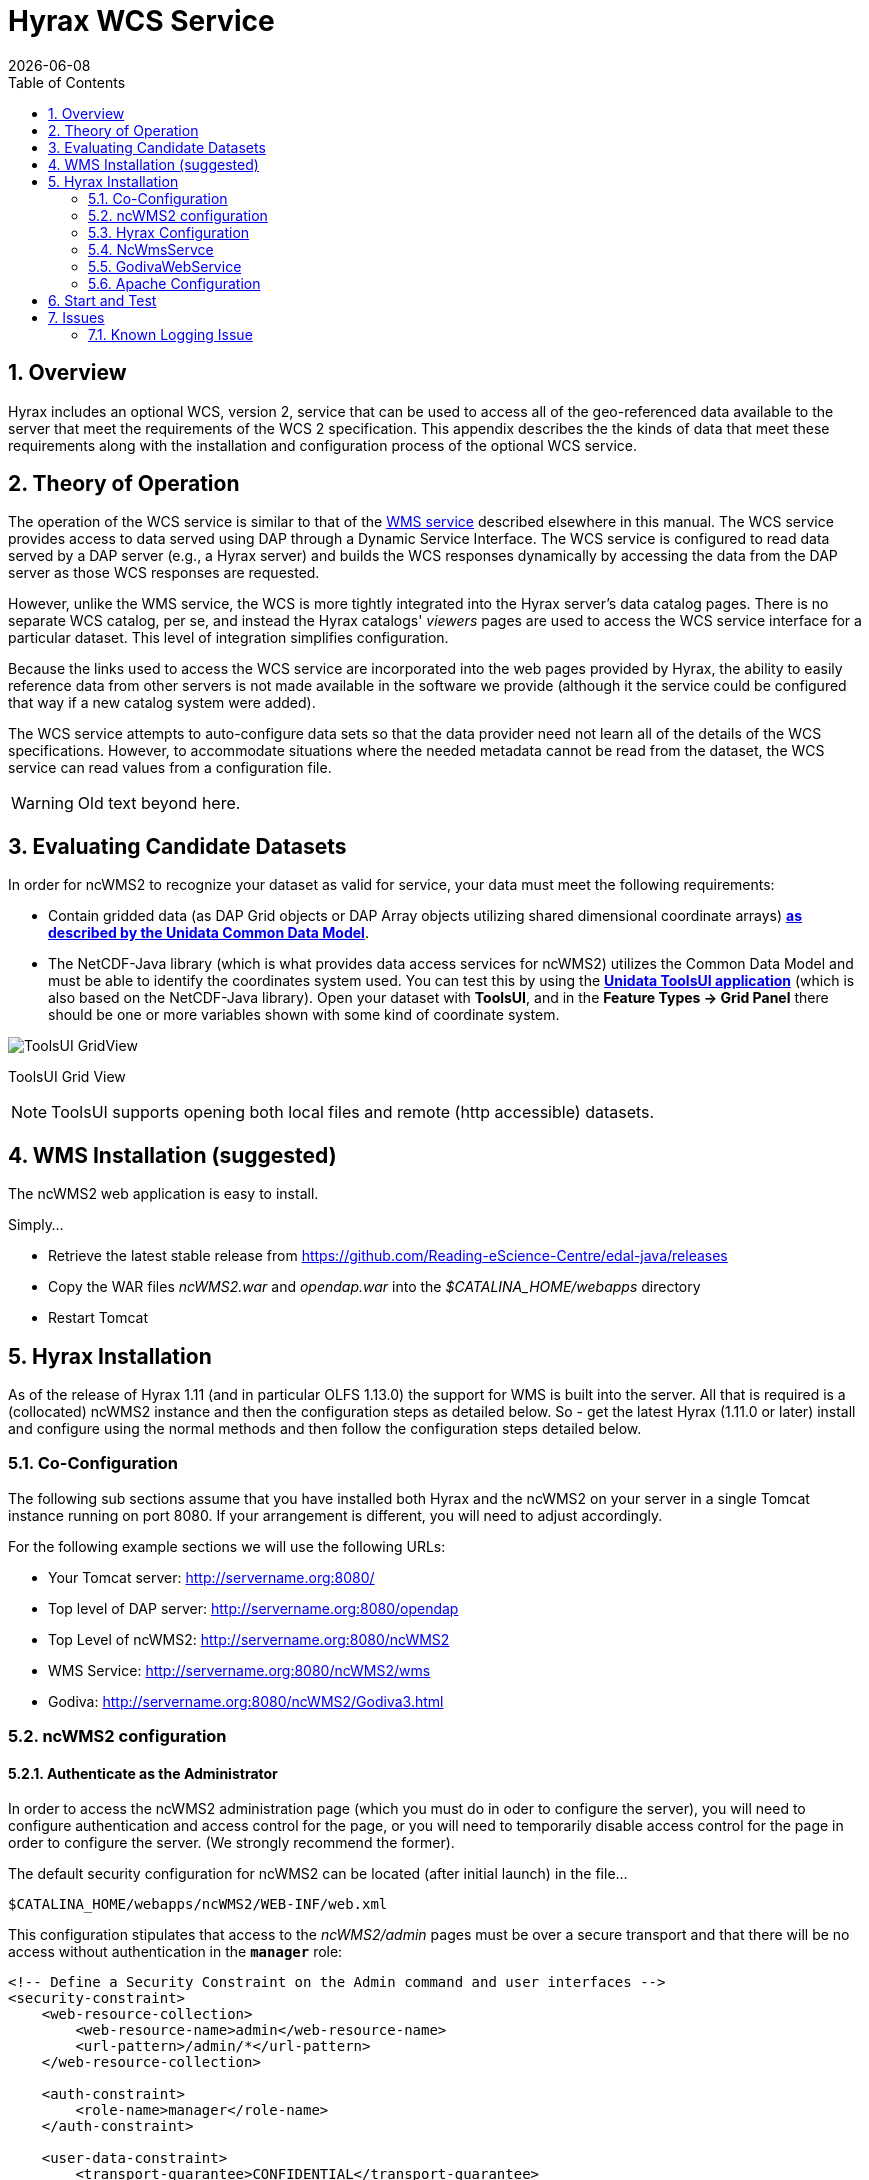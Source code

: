= Hyrax WCS Service
:James Gallagher <jgallagher@opendap.org>:
{docdate}
:numbered:
:toc:

== Overview

Hyrax includes an optional WCS, version 2, service that can be used to
access all of the geo-referenced data available to the server that
meet the requirements of the WCS 2 specification. This appendix
describes the the kinds of data that meet these requirements along
with the installation and configuration process of the optional WCS
service. 

== Theory of Operation

The operation of the WCS service is similar to that of the
xref:WMS_Service[WMS service] described elsewhere in this manual. The
WCS service provides access to data served using DAP through a Dynamic
Service Interface. The WCS service is configured to read data served
by a DAP server (e.g., a Hyrax server) and builds the WCS responses
dynamically by accessing the data from the DAP server as those WCS
responses are requested.

However, unlike the WMS service, the WCS is more tightly integrated
into the Hyrax server's data catalog pages. There is no separate WCS
catalog, per se, and instead the Hyrax catalogs' _viewers_ pages are
used to access the WCS service interface for a particular dataset.
This level of integration simplifies configuration.

Because the links used to access the WCS service are incorporated into
the web pages provided by Hyrax, the ability to easily reference data
from other servers is not made available in the software we provide
(although it the service could be configured that way if a new catalog
system were added).

The WCS service attempts to auto-configure data sets so that the data
provider need not learn all of the details of the WCS specifications.
However, to accommodate situations where the needed metadata cannot be
read from the dataset, the WCS service can read values from a
configuration file.

WARNING: Old text beyond here.

== Evaluating Candidate Datasets

In order for ncWMS2 to recognize your dataset as valid for service, your
data must meet the following requirements:

* Contain gridded data (as DAP Grid objects or DAP Array objects
utilizing shared dimensional coordinate arrays)
**http://www.unidata.ucar.edu/software/thredds/v4.3/netcdf-java/tutorial/GridDatatype.html[as
described by the Unidata Common Data Model]**.
* The NetCDF-Java library (which is what provides data access services
for ncWMS2) utilizes the Common Data Model and must be able to identify
the coordinates system used. You can test this by using the
 *http://www.unidata.ucar.edu/software/thredds/current/netcdf-java/documentation.htm[Unidata
ToolsUI application]* (which is also based on the NetCDF-Java library).
Open your dataset with **ToolsUI**, and in the *Feature Types -> Grid
Panel* there should be one or more variables shown with some kind of
coordinate system.

image:../images/ToolsUI-GridView.png[]

ToolsUI Grid View

NOTE: ToolsUI supports opening both local files and remote (http accessible) datasets.

== WMS Installation (suggested)

The ncWMS2 web application is easy to install.

Simply...

* Retrieve the latest stable release from
https://github.com/Reading-eScience-Centre/edal-java/releases

* Copy the WAR files _ncWMS2.war_ and _opendap.war_ into the
_$CATALINA_HOME/webapps_ directory

* Restart Tomcat

== Hyrax Installation

As of the release of Hyrax 1.11 (and in particular OLFS 1.13.0) the
support for WMS is built into the server. All that is required is a
(collocated) ncWMS2 instance and then the configuration steps as
detailed below. So - get the latest Hyrax (1.11.0 or later) install and
configure using the normal methods and then follow the configuration
steps detailed below.

=== Co-Configuration

The following sub sections assume that you have installed both Hyrax and
the ncWMS2 on your server in a single Tomcat instance running on port
8080. If your arrangement is different, you will need to adjust
accordingly.

For the following example sections we will use the following URLs:

* Your Tomcat server: http://servername.org:8080/
* Top level of DAP server: http://servername.org:8080/opendap
* Top Level of ncWMS2: http://servername.org:8080/ncWMS2
* WMS Service: http://servername.org:8080/ncWMS2/wms
* Godiva: http://servername.org:8080/ncWMS2/Godiva3.html

=== ncWMS2 configuration

==== Authenticate as the Administrator

In order to access the ncWMS2 administration page (which you must do in
oder to configure the server), you will need to configure authentication
and access control for the page, or you will need to temporarily disable
access control for the page in order to configure the server. (We strongly
recommend the former).

The default security configuration for ncWMS2 can be located (after
initial launch) in the file...

`$CATALINA_HOME/webapps/ncWMS2/WEB-INF/web.xml`

This configuration stipulates that access to the _ncWMS2/admin_ pages
must be over a secure transport and that there will be no access without
authentication  in the *`manager`* role:

[source,xml]
----
<!-- Define a Security Constraint on the Admin command and user interfaces -->
<security-constraint>
    <web-resource-collection>
        <web-resource-name>admin</web-resource-name>
        <url-pattern>/admin/*</url-pattern>
    </web-resource-collection>
 
    <auth-constraint>
        <role-name>manager</role-name>
    </auth-constraint>
 
    <user-data-constraint>
        <transport-guarantee>CONFIDENTIAL</transport-guarantee>
    </user-data-constraint>
</security-constraint>
----

.Your choices

.  *Use Apache httpd to provide authentication services for your
installation.*
..  Comment out the `security-constraint` in the `web.xml` file for
ncWMS2.
..  Correctly integrate Tomcat and Apache using the AJP connector.
..  Configure an Apache httpd `<Location>` directive for the
`ncWMS2/admin` page.
..  Write the directive to restrict access to specific users.

.  *Use Tomcat authentication.*
..  Leave the `security-constraint` in place.
..  Correctly configure Tomcat to use some type authentication (e.g.,
MemoryRealm).
..  Modify the `security-constraint` to reflect your authentication
configuration. (Different role? HTTPS? etc.)

.  *Temporarily Disable the `security-constraint`.*
..  Comment out the `security-constraint` in the `web.xml` file for
ncWMS2.
..  Finish the configuration steps below.
..  At the end, when it's working, go back and un-comment the
`security-constraint` in the web.xml file for ncWMS2.
..  Restart Tomcat.

Now that you can get to it, go to the ncWMS2 administration page:
http://servername.org:8080/ncWMS2/admin/

NOTE: Any changes you make to the `web.xml` are volatile!
Installing/Upgrading/Reinstalling the web archive (.war) file will
overwrite `web.xml` file. Make a back-up copy of the `web.xml` in a
different, more durable location.

==== Configure a Dynamic Service

Once you have authenticated and can view the ncWMS2 admin page, scroll
down to the Dynamic Services section:

image:../images/Screen_Shot_2014-08-11_at_12.34.19_PM.png[]

Create a new Dynamic Service for Hyrax:

* Choose and enter a unique ID. (Using 'lds' will save you the trouble
of having to edit the olfs configuration viewers.xml file to adjust that
value.) Write down the string/name you use because you'll need it later.
* The value of the _Service URL_ field will be the URL for the top level
of the Hyrax server.
** If the Hyrax server and the ncWMS2 server are running together in a
single Tomcat instance then this URL *should* be expressed as:
http://localhost:8080/opendap
** If the Hyrax server and the ncWMS2 server are running on separate
systems this URL *must* be a DAP server top level URL, and not a
localhost URL.
** *Best WMS response performance will be achieved by running ncWMS2 and
Hyrax on the same server and providing the _localhost_ URL here.*
* The Dataset Match Regex should be a regex that matches of all of the
data files you have for which WMS can prove services. If that's too
cumbersome then just use '.*' (as in the example) which matches
everything.
* Scroll to the bottom of the page and save the configuration.

.Creating a Dynamic Services Entry for Hyrax in the ncWMS2 Admin Page
[width="100%",cols="16%,12%,12%,12%,12%,12%,12%,12%",options="header",]
|====
|Unique ID |Service URL |Dataset Match Regex |Disabled? |Remove |Data
Reading Class |Link to more info |Copyright Statement
|lds |http://localhost:8080/opendap |.* | | | | |
|====

=== Hyrax Configuration

The Hyrax WMS configuration is contained in the file
`$OLFS_CONFIG_DIR/viewers.xml`. This file identifies data viewers and
Web Services that Hyrax can provide for datasets. There are two relevant
sections, the first defines Hyrax's view of the WMS service and the
second enables Hyrax to provide access to the Godiva service that is
part of ncWMS.

Edit the file `$OLFS_CONFIG_DIR/viewers.xml`

Uncomment the following sections:
[source,xml]
----
<!--
    <WebServiceHandler className="opendap.viewers.NcWmsService" serviceId="ncWms" >
        <applicationName>Web Mapping Service</applicationName>
        <NcWmsService href="/ncWMS2/wms" base="/ncWMS2/wms" ncWmsDynamicServiceId="lds" />
    </WebServiceHandler>
 
    <WebServiceHandler className="opendap.viewers.GodivaWebService" serviceId="godiva" >
        <applicationName>Godiva WMS GUI</applicationName>
        <NcWmsService href="http://YourServersNameHere:8080/ncWMS2/wms" base="/ncWMS2/wms" ncWmsDynamicServiceId="lds"/>
        <Godiva href="/ncWMS2/Godiva3.html" base="/ncWMS2/Godiva3.html"/>
    </WebServiceHandler>
-->
----

=== NcWmsServce

In the first section...
[source,xml]
----
<WebServiceHandler className="opendap.viewers.NcWmsService" serviceId="ncWms" >
    <applicationName>Web Mapping Service</applicationName>
    <NcWmsService href="/ncWMS2/wms" base="/ncWMS2/wms" ncWmsDynamicServiceId="lds" />
</WebServiceHandler>
----

Edit the _NcWmsService_ element so that...

* The value of the _ncWmsDynamicServiceId_ matches the _Unique ID_ of
the Dynamic Service you defined in ncWMS.

NOTE: The _href_ and _base_ attributes both use relative URL paths to
locate the ncWMS service. If the ncWMS instance is NOT running on the
same host as Hyrax, the values of the _href_ and _base_ attributes
must be converted to fully qualified URLs.

=== GodivaWebService

In the second section...
[source,xml]
----
<WebServiceHandler className="opendap.viewers.GodivaWebService" serviceId="godiva" >
    <applicationName>Godiva WMS GUI</applicationName>
    <NcWmsService href="http://yourNcWMSserver:8080/ncWMS2/wms" base="/ncWMS2/wms" ncWmsDynamicServiceId="lds"/>
    <Godiva href="/ncWMS2/Godiva3.html" base="/ncWMS2/Godiva3.html"/>
</WebServiceHandler>
----

Edit the _NcWmsService_ element so that...

* The value of the _href_ attribute is the fully qualified URL for
public access to your WMS service. The server name in this _href_ should
not be _localhost_ - Godiva won't work for users on other computers if
you use _localhost_ for the host name.
* The value of the _ncWmsDynamicServiceId_ matches the _Unique ID_ of
the Dynamic Service you defined in ncWMS2.

The _Godiva_ element's _href_ and _base_ attributes both use relative
URL paths to locate the Godiva service. If the ncWMS2 instance is NOT
running on the same host as Hyrax then the values of the _href_ and
_base_ attributes must be converted to fully qualified URLs.

=== Apache Configuration

If you are running Hyrax with Apache linked to Tomcat (a fairly simple
configuration described here), then add the following to the
_httpd.conf_ file:

----
# This is needed to configure ncWMS2 so that it will work when               
# users access Hyrax using Apache (port 80). Because Godiva was             
# configured in the olfs viewers.xml using <hostname>:8080, the             
# Godiva WMS service works when Hyrax is accessed over port 8080             
# too.                                                                      
ProxyPass /ncWMS2 ajp://localhost:8009/ncWMS2
----

This will form the linkage needed to access the Godiva interface when
people access your server using Apache. Note that by using port _8080_
in _yourNcWMSserver:8080_ for the value of the _WebServiceHandler_
element, people will be able to access Godiva when talking to Hyrax
directly via Tomcat. This configuration covers both access options.

== Start and Test

* Once the configuration steps are complete, restart your Tomcat server.
* Point your browser at the Hyrax sever and navigate to a WMS-suitable
dataset.
* Clicking the dataset's *Viewers* link should return a page with both
WMS and Godiva links.
* Try 'em.

== Issues

=== Known Logging Issue

* _Applies to ncWMS version 1.x_

There is a small issue with deploying this configuration onto some Linux
system in which everything has been installed from RPM (except maybe
Tomcat and it's components including the ncWMS and Hyrax applications)

==== The Symptom

The issue appears in the Tomcat log as a failure to lock files
associated with the java.util.prefs.FileSystemPreferences:

....
Dec 12, 2014 1:17:28 PM java.util.prefs.FileSystemPreferences checkLockFile0ErrorCode
WARNING: Could not lock System prefs. Unix error code 32612.
Dec 12, 2014 1:17:28 PM java.util.prefs.FileSystemPreferences syncWorld
WARNING: Couldn't flush system prefs: java.util.prefs.BackingStoreException: Couldn't get file lock.
Dec 12, 2014 1:17:58 PM java.util.prefs.FileSystemPreferences checkLockFile0ErrorCode
WARNING: Could not lock System prefs. Unix error code 32612.
Dec 12, 2014 1:17:58 PM java.util.prefs.FileSystemPreferences syncWorld
WARNING: Couldn't flush system prefs: java.util.prefs.BackingStoreException: Couldn't get file lock.
....

And is logged every 30 seconds or so. So the problem is the logs fill up
with this issue and not stuff we care about. The problem is that the
files/directories in question either don't exist, or, if they do exist
the Tomcat user does not have read/write permissions on them.

==== The Fix

We looked around and discovered that a number of people (including TDS
deployers) had experienced this issue. It's a Linux problem and involves
the existence and permissions of a global system preferences directory.
We think this is only an issue on Linux systems in which everything is
installed via yum/rpm, which may be why we only see this problem on
certain systems, but we're not 100% confident that the issue is limited only
to this type of installation.

We found and tested these two ways to solve it:

1) Create the global System Preference directory and set the owner to
the Tomcat user:

....
   sudo mkdir -P /etc/.java/.systemPrefs
   sudo chown -R tomcat-user /etc/.java/.systemPrefs
....

This could also be accomplished by changing the group ownership to the
tomcat-group and setting the group read/write flags.

2) Create a java System Preference directory for the "tomcat-user"
(adjust name that for your circumstance) and then set the JAVA_OPTS
environment variable so that the systemRoot value is set the new
directory.

Create the directory:

....
   mkdir -P /home/tomcat-user/.java/.systemPrefs
   sudo chown -R tomcat-user /home/tomcat-user/.java/.systemPrefs
....

Then, in each shell that launches Tomcat...

....
   export JAVA_OPTS="-Djava.util.prefs.systemRoot=/home/tomcat-user/.java"
   $CATALINA_HOME/bin/startup.sh
....

